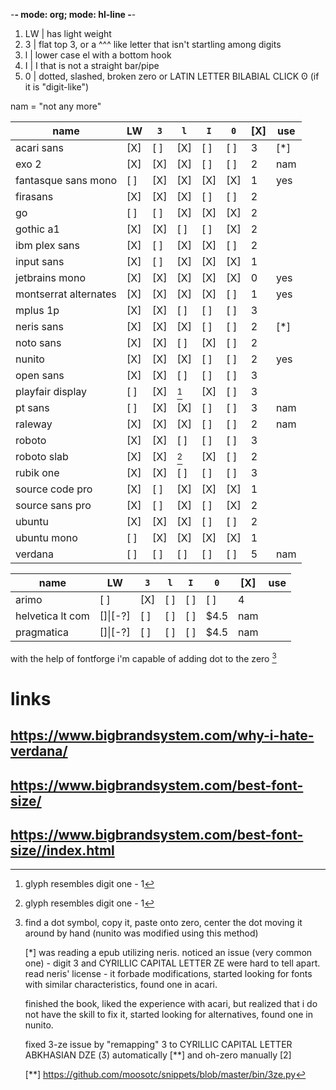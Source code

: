 -*- mode: org; mode: hl-line -*-
#+startup: nofold

1. LW | has light weight
2. 3  | flat top 3,
        or a    ^^^ like letter that isn't startling among digits
3. l  | lower case el with a bottom hook
4. I  | I that is not a straight bar/pipe
5. 0  | dotted, slashed, broken zero
        or LATIN LETTER BILABIAL CLICK ʘ (if it is "digit-like")

nam = "not any more" 

| name                  | LW  | =3= | =l= | =I= | =0= | [X] | use |
|-----------------------+-----+-----+-----+-----+-----+-----+-----|
| acari sans            | [X] | [ ] | [X] | [ ] | [ ] |   3 | [*] |
| exo 2                 | [X] | [X] | [X] | [ ] | [ ] |   2 | nam |
| fantasque sans mono   | [ ] | [X] | [X] | [X] | [X] |   1 | yes |
| firasans              | [X] | [X] | [X] | [ ] | [ ] |   2 |     |
| go                    | [ ] | [ ] | [X] | [X] | [X] |   2 |     |
| gothic a1             | [X] | [X] | [ ] | [ ] | [X] |   2 |     |
| ibm plex sans         | [X] | [ ] | [X] | [X] | [ ] |   2 |     |
| input sans            | [X] | [ ] | [X] | [X] | [X] |   1 |     |
| jetbrains mono        | [X] | [X] | [X] | [X] | [X] |   0 | yes |
| montserrat alternates | [X] | [X] | [X] | [X] | [ ] |   1 | yes |
| mplus 1p              | [X] | [X] | [ ] | [ ] | [ ] |   3 |     |
| neris sans            | [X] | [X] | [X] | [ ] | [ ] |   2 | [*] |
| noto sans             | [X] | [X] | [ ] | [X] | [ ] |   2 |     |
| nunito                | [X] | [X] | [X] | [ ] | [ ] |   2 | yes |
| open sans             | [X] | [X] | [ ] | [ ] | [ ] |   3 |     |
| playfair display      | [ ] | [X] | [1] | [X] | [ ] |   3 |     |
| pt sans               | [ ] | [X] | [X] | [ ] | [ ] |   3 | nam |
| raleway               | [X] | [X] | [X] | [ ] | [ ] |   2 | nam |
| roboto                | [X] | [X] | [ ] | [ ] | [ ] |   3 |     |
| roboto slab           | [X] | [X] | [1] | [X] | [ ] |   2 |     |
| rubik one             | [X] | [X] | [ ] | [ ] | [ ] |   3 |     |
| source code pro       | [X] | [ ] | [X] | [X] | [X] |   1 |     |
| source sans pro       | [X] | [ ] | [X] | [ ] | [X] |   2 |     |
| ubuntu                | [X] | [X] | [X] | [ ] | [ ] |   2 |     |
| ubuntu mono           | [ ] | [X] | [X] | [X] | [X] |   1 |     |
| verdana               | [ ] | [ ] | [ ] | [ ] | [ ] |   5 | nam |
|-----------------------+-----+-----+-----+-----+-----+-----+-----|

| name             | LW  | =3=   | =l= | =I= | =0= | [X]  | use |
|------------------+-----+-------+-----+-----+-----+------+-----|
| arimo            | [ ] | [X]   | [ ] | [ ] | [ ] | 4    |     |
| helvetica lt com | [$] | [$-?] | [ ] | [ ] | [ ] | $4.5 | nam |
| pragmatica       | [$] | [$-?] | [ ] | [ ] | [ ] | $4.5 | nam |

with the help of fontforge i'm capable of adding dot to the zero [2]

[1] glyph resembles digit one - 1

[2] find a dot symbol, copy it, paste onto zero, center the dot moving
    it around by hand (nunito was modified using this method)

[*] was reading a epub utilizing neris. noticed an issue (very common
    one) - digit 3 and CYRILLIC CAPITAL LETTER ZE were hard to tell
    apart. read neris' license - it forbade modifications, started
    looking for fonts with similar characteristics, found one in
    acari.

    finished the book, liked the experience with acari, but realized
    that i do not have the skill to fix it, started looking for
    alternatives, found one in nunito.

    fixed 3-ze issue by "remapping" 3 to CYRILLIC CAPITAL LETTER
    ABKHASIAN DZE (Ӡ) automatically [**] and oh-zero manually [2]

[**] https://github.com/moosotc/snippets/blob/master/bin/3ze.py

* links
** https://www.bigbrandsystem.com/why-i-hate-verdana/
** https://www.bigbrandsystem.com/best-font-size/
** https://www.bigbrandsystem.com/best-font-size//index.html
